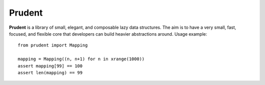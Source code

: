 Prudent
=======

**Prudent** is a library of small, elegant, and composable
lazy data structures. The aim is to have a very small, fast,
focused, and flexible core that developers can build heavier
abstractions around. Usage example::

    from prudent import Mapping

    mapping = Mapping((n, n+1) for n in xrange(1000))
    assert mapping[99] == 100
    assert len(mapping) == 99

